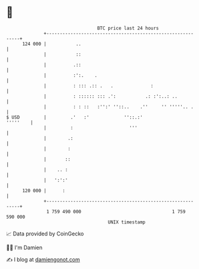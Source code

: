 * 👋

#+begin_example
                                     BTC price last 24 hours                    
                 +------------------------------------------------------------+ 
         124 000 |           ..                                               | 
                 |           ::                                               | 
                 |          .::                                               | 
                 |          :':.    .                                         | 
                 |          : ::: .:: .   .              :                    | 
                 |          : :::::: ::: .':           .: :':..: ..           | 
                 |          : : ::   :'':' ''::..    .''     '' '''''.. .     | 
   $ USD         |         .'   :'             ''::.:'               '''''    | 
                 |         :                     '''                          | 
                 |        .:                                                  | 
                 |        :                                                   | 
                 |       ::                                                   | 
                 |    .. :                                                    | 
                 |   ':':'                                                    | 
         120 000 |      :                                                     | 
                 +------------------------------------------------------------+ 
                  1 759 490 000                                  1 759 590 000  
                                         UNIX timestamp                         
#+end_example
📈 Data provided by CoinGecko

🧑‍💻 I'm Damien

✍️ I blog at [[https://www.damiengonot.com][damiengonot.com]]
